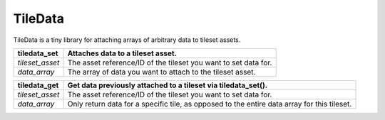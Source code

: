 TileData
=============
TileData is a tiny library for attaching arrays of arbitrary data to tileset assets.

+----------------------------------------+-----------------------------------------------------------------------------------------------+
| tiledata_set                           | | Attaches data to a tileset asset.                                                           |
+========================================+===============================================================================================+
| `tileset_asset`                        | | The asset reference/ID of the tileset you want to set data for.                             |
+----------------------------------------+-----------------------------------------------------------------------------------------------+
| `data_array`                           | | The array of data you want to attach to the tileset asset.                                  |
+----------------------------------------+-----------------------------------------------------------------------------------------------+

+----------------------------------------+-----------------------------------------------------------------------------------------------+
| tiledata_get                           | | Get data previously attached to a tileset via tiledata_set().                               |
+========================================+===============================================================================================+
| `tileset_asset`                        | | The asset reference/ID of the tileset you want to set data for.                             |
+----------------------------------------+-----------------------------------------------------------------------------------------------+
| `data_array`                           | | Only return data for a specific tile, as opposed to the entire data array for this tileset. |
+----------------------------------------+-----------------------------------------------------------------------------------------------+
